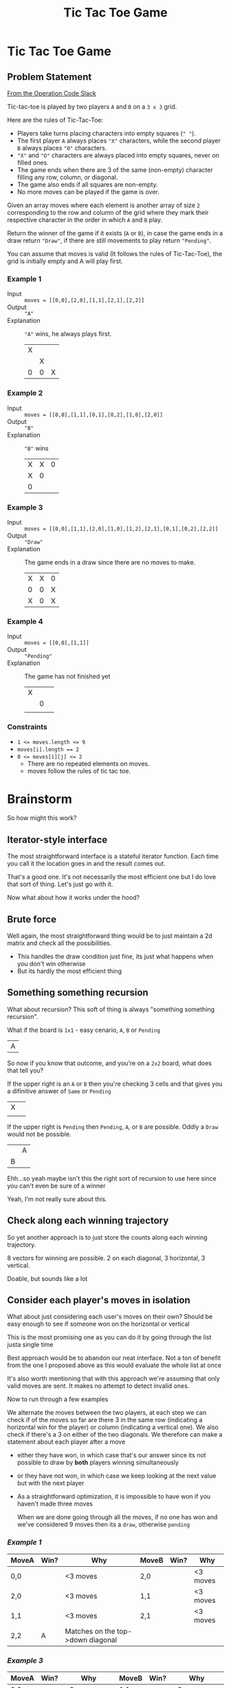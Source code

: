 #+TITLE: Tic Tac Toe Game
* Tic Tac Toe Game
** Problem Statement
   [[https://operation-code.slack.com/archives/C7JMZ5LAV/p1632137523014200][From the Operation Code Slack]]

   Tic-tac-toe is played by two players =A= and =B= on a =3 x 3= grid.

   Here are the rules of Tic-Tac-Toe:
   - Players take turns placing characters into empty squares (=" "=).
   - The first player =A= always places ="X"= characters, while the second player =B= always places ="O"= characters.
   - ="X"= and ="O"= characters are always placed into empty squares, never on filled ones.
   - The game ends when there are 3 of the same (non-empty) character filling any row, column, or diagonal.
   - The game also ends if all squares are non-empty.
   - No more moves can be played if the game is over.

   Given an array moves where each element is another array of size =2= corresponding to the row and column of the grid where they mark their respective character in the order in which =A= and =B= play.

   Return the winner of the game if it exists (=A= or =B=), in case the game ends in a draw return ~"Draw"~, if there are still movements to play return ~"Pending"~.

   You can assume that moves is valid (It follows the rules of Tic-Tac-Toe), the grid is initially empty and A will play first.

*** Example 1

    - Input :: ~moves = [[0,0],[2,0],[1,1],[2,1],[2,2]]~
    - Output :: ~"A"~
    - Explanation :: ~"A"~ wins, he always plays first.
      | X |   |   |
      |   | X |   |
      | 0 | 0 | X |

*** Example 2

    - Input :: ~moves = [[0,0],[1,1],[0,1],[0,2],[1,0],[2,0]]~
    - Output :: ~"B"~
    - Explanation :: ~"B"~ wins
      | X | X | 0 |
      | X | 0 |   |
      | 0 |   |   |

*** Example 3
    - Input :: ~moves = [[0,0],[1,1],[2,0],[1,0],[1,2],[2,1],[0,1],[0,2],[2,2]]~
    - Output :: ~"Draw"~
    - Explanation :: The game ends in a draw since there are no moves to make.
      | X | X | 0 |
      | 0 | 0 | X |
      | X | 0 | X |


*** Example 4
    - Input :: ~moves = [[0,0],[1,1]]~
    - Output :: ~"Pending"~
    - Explanation :: The game has not finished yet
      | X |   |   |
      |   | 0 |   |
      |   |   |   |

*** Constraints
    - ~1 <= moves.length <= 9~
    - ~moves[i].length == 2~
    - ~0 <= moves[i][j] <= 2~
      - There are no repeated elements on moves.
      - moves follow the rules of tic tac toe.

* Brainstorm

  So how might this work?


** Iterator-style interface

   The most straightforward interface is a stateful iterator function. Each time you call it the location goes in and the result comes out.

   That's a good one. It's not necessarily the most efficient one but I do love that sort of thing. Let's just go with it.

   Now what about how it works under the hood?


** Brute force
   Well again, the most straightforward thing would be to just maintain a 2d matrix and check all the possibilities.

   - This handles the draw condition just fine, its just what happens when you don't win otherwise
   - But its hardly the most efficient thing

** Something something recursion
   What about recursion? This soft of thing is always "something something recursion".

   What if the board is =1x1= - easy cenario, =A=, =B= or =Pending=

   | A |

   So now if you know that outcome, and you're on a =2x2= board, what does that tell you?

   If the upper right is an =A= or =B= then you're checking 3 cells and that gives you a difinitive answer of =Same= or =Pending=

   | X |   |
   |   |   |

   If the upper right is =Pending= then =Pending=, =A=, or =B= are possible. Oddly a =Draw= would not be possible.

   |   | A |
   | B |   |

   Ehh...so yeah maybe isn't this the right sort of recursion to use here since you can't even be sure of a winner

   Yeah, I'm not really sure about this.

** Check along each winning trajectory

   So yet another approach is to just store the counts along each winning trajectory.

   8 vectors for winning are possible. 2 on each diagonal, 3 horizontal, 3 vertical.

   Doable, but sounds like a lot

** Consider each player's moves in isolation

   What about just considering each user's moves on their own? Should be easy enough to see if someone won on the horizontal or vertical

   This is the most promising one as you can do it by going through the list justa single time

   Best approach would be to abandon our neat interface. Not a ton of benefit from the one I proposed above as this would evaluate the whole list at once

   It's also worth mentioning that with this approach we're assuming that only valid moves are sent. It makes no attempt to detect invalid ones.

   Now to run through a few examples

   We alternate the moves between the two players, at each step we can check if of the moves so far are there 3 in the same row (indicating a horizontal win for the player) or column (indicating a vertical one). We also check if there's a 3 on either of the two diagonals. We therefore can make a statement about each player after a move

   - either they have won, in which case that's our answer since its not possible to draw by *both* players winning simultaneously
   - or they have not won, in which case we keep looking at the next value but with the next player
   - As a straightforward optimization, it is impossible to have won if you haven't made three moves

     When we are done going through all the moves, if no one has won and we've considered 9 moves then its a =draw=, otherwise =pending=


*** [[Example 1]]

    | MoveA | Win? | Why                               | MoveB | Win? | Why      |
    |-------+------+-----------------------------------+-------+------+----------|
    | 0,0   |      | <3 moves                          | 2,0   |      | <3 moves |
    | 2,0   |      | <3 moves                          | 1,1   |      | <3 moves |
    | 1,1   |      | <3 moves                          | 2,1   |      | <3 moves |
    | 2,2   | A    | Matches on the top->down diagonal |       |      |          |


*** [[Example 3]]

    | MoveA | Win? | Why                   | MoveB | Win? | Why                   |
    |-------+------+-----------------------+-------+------+-----------------------|
    | 0,0   |      | <3 moves              | 1,1   |      | <3 moves              |
    | 2,0   |      | <3 moves              | 1,0   |      | <3 moves              |
    | 1,2   |      | <3 moves              | 2,1   |      | <3 moves              |
    | 0,1   |      | no row, col, diagonal | 0,2   |      | no row, col, diagonal |
    | 2,2   |      | no row, col, diagonal |       |      |                       |

    At this point we don't have a winner and we have seen 9 moves. It must be a ~Draw~


*** [[Example 4]]

    | MoveA | Win? | Why      | MoveB | Win? | Why      |
    |-------+------+----------+-------+------+----------|
    | 0,0   |      | <3 moves | 1,1   |      | <3 moves |

    We haven't hit 9 moves yet. Must be ~Pending~


* Python Implementation
  :PROPERTIES:
  :header-args:python: :noweb strip-export :exports both :eval no :results output
  :END:

  Alright so with that explanation I think we can get going

  We'll start at the high level. We will want to take our move coordinates one by one and identify which player each move is for.

  We could do this by matching up our list of coordinates with an iterable of player moves

  The later just cycles between =A= and =B=, easy enough. And because the board has only 9 coordinates possible, we might as well set an upper limit to the moves we care about so that no one can mess with us by sending it *too many* moves.

  Once we have that, we will evaluate each player's moves against the coordinates they are moving to which will give us whether that player has won. If we run through the whole list of coordinates then we can decide what happened based on the number of moves we've seen.

  From there, it's just a matter of figuring out typing

  #+name: python-tictactoe_game_state
  #+begin_src python
    <<python-imports>>
    Coordinate = Tuple[int, int]

    _Player = Literal['A', 'B']
    TicTacToeState = Literal[_Player, 'Draw', 'Pending']

    max_to_moves_to_consider = 9

    def tictactoe_game_state(move_coordinates: Iterable[Coordinate]) -> TicTacToeState:
        player_moves = islice(cycle([move_evaluator('A'), move_evaluator('B')]), max_to_moves_to_consider)
        move_count = 0

        for coordinate, move in zip(move_coordinates, player_moves):
            winner = move(coordinate)
            if winner:
                return winner
            move_count +=1

        if move_count >= max_to_moves_to_consider:
            return 'Draw'
        return 'Pending'

  #+end_src

  We can test this by hard coding some of the results we know so for example if ~move~ always returns ~None~ we should get a draw, and if we don't send in enough items we want it to pend

  #+begin_src python :eval yes
    <<python-tictactoe_game_state>>

    def move_evaluator(_):
        return lambda _: None

    print('draw:', tictactoe_game_state([[0,0],[1,1],[2,0],[1,0],[1,2],[2,1],[0,1],[0,2],[2,2]]) )
    print('pending:', tictactoe_game_state([[0,0],[1,1]]) )
  #+end_src

  #+RESULTS:
  : draw: Draw
  : pending: Pending

  What if we hard code the victory of 'A' on the third move?

  #+begin_src python :eval yes
    <<python-tictactoe_game_state>>

    def move_evaluator(player):
        it = iter([None, None, player])
        return lambda _: next(it)

    print('player A:', tictactoe_game_state([[0,0],[2,0],[1,1],[2,1],[2,2]]) )
  #+end_src

  #+RESULTS:
  : player A: A

  Well, that's pretty good evidence that the above logic is correct. So let's create a proper ~move_evaluator~

  We can start by considering how we will check for victory conditions. No one is asking us to track *where* each coordinate we've seen is placed, we can simply track the victory conditions. So under this plan here we want to track *how many* coordinates we've seen for all the possible ways we can win - 3 rows, 3 columns, and two diagonals. With that in hand we could simply check if any victory condition has been met 3 times. That is to say if we've seen 3 coordinates that fall in the same row that must be a win.

  #+name: python-coordinate_state
  #+begin_src python
    coordinates_in_row = [0, 0, 0]
    coordinates_in_column = [0, 0, 0]
    coordinates_on_diagonal = [0, 0] # ⇘,	⇙

    all_coordinate_slots = chain(coordinates_in_row, coordinates_in_column, coordinates_on_diagonal)
    has_won = lambda: any(filter(lambda n : n>=3, all_coordinate_slots))
  #+end_src

  How do we increment these? Well, for rows and columns it is easy. If a coordinate is ~2,1~ then you've seen a coordinate in row 2 and column 1 and increment these accordingly.

  For diagonals it gets a bit harder.
  - Diagonal 0 (=⇘=) :: We observe that for a coordinate to fall on this diagonal it must be true that ~row == column~
  - Diagonal 1 (=⇙=) :: We can actually do the same check as in Diagonal 0 but we must imagine that the column is reflected around the vertical midpoint so ~row == abs(2-column)~

  We can now create function to  ~record~ a coordinate

  #+name: python-record_state
  #+begin_src python
    def record(coordinate: Coordinate):
        r,c = coordinate
        coordinates_in_row[r] += 1
        coordinates_in_column[c] += 1
        if r == c:
            coordinates_on_diagonal[0] += 1
        if r == abs(2-c): # would be the same as above if reflected around y axis
            coordinates_on_diagonal[1] += 1
            logging.debug(f'recorded: {coordinate}, tracked state: { coordinates_in_row }, { coordinates_in_column }, { coordinates_on_diagonal }')
  #+end_src

  Now what about the actual evaluation function that is called each time with a different coordinate?

  It's got this implicit state where we can optimize the first 2 calls by recording the coordinates and replying that there is no victory without even checking. After that we've got to start checking.

  That sort of pattern is a form of generator isn't it?  Interestingly, since you are receiving a coordinate each time, then maybe we should style it as the more "advanced" form of a generator which is sent values (in this case the coordinate). This is supported in python with the generator's ~send~ function but its a totally weird, anti-intuitive syntax where you basically have to call ~next~ once and *afterwards* call ~send~ to advance the iterator properly. Still, a good idea here, even if the python approach to it is bizarre.

  Because of the awkward syntax we actually need an extra ~yield~ out front. This is what the first ~next~ runs to

  #+name: python-evaluate
  #+begin_src python
    def evaluate() -> Generator[Optional[_MoveEvaluatorPlayer], Coordinate, None]:
        for _ in range(3):
            coordinate = yield None
            record(coordinate)

        while True:
            coordinate = yield (player if has_won() else None)
            record(coordinate)
  #+end_src
  
  And now all that remains is to put these things together around a well typed interface. Turns out the function we want to return is identical to the ~generator.send~ function, so lets just return that
  
  #+name: python-move_evaluator
  #+begin_src python
    _MoveEvaluatorPlayer = TypeVar('_MoveEvaluatorPlayer', bound=_Player)

    def move_evaluator(player: _MoveEvaluatorPlayer) -> Callable[[Coordinate], Optional[_MoveEvaluatorPlayer]]:
        <<python-coordinate_state>>
        <<python-record_state>>
        <<python-evaluate>>

        evaluation = evaluate()
        next(evaluation) # advance to the first yield
        return evaluation.send
  #+end_src

  And I think that's it? Lets test it

  #+begin_src python :eval yes
    <<python-tictactoe_game_state>>

    <<python-move_evaluator>>

    print('player A:', tictactoe_game_state([[0,0],[2,0],[1,1],[2,1],[2,2]]) )
    print('player B:', tictactoe_game_state([[0,0],[1,1],[0,1],[0,2],[1,0],[2,0]]) )
    print('draw:', tictactoe_game_state([[0,0],[1,1],[2,0],[1,0],[1,2],[2,1],[0,1],[0,2],[2,2]]) )
    print('pending:', tictactoe_game_state([[0,0],[1,1]]) )
  #+end_src

  #+RESULTS:
  : player A: A
  : player B: B
  : draw: Draw
  : pending: Pending

  Yay!

** Imports and Utils

   #+name: python-imports
   #+begin_src python
     from typing import Tuple, Iterable, Literal, Callable, TypeVar, Optional, Generator
     from itertools import cycle, islice, chain
     import logging
   #+end_src

** Playground

*** Sending to python generators
    Two-way to python generators are super weird. You have to first ~next()~ and afterwards *only* ~send~. Lets practice the timing

    #+begin_src python :eval yes
      def gen():
          x = 0
          while True:
              print('^', x)
              x = yield x*x
              print('$', x)

      g = gen()

      print('a')
      print('b', next(g))
      print('c', g.send(3))
      print('e', g.send(5))
      print('f', g.send(8))
    #+end_src

    #+RESULTS:
    #+begin_example
    a
    ^ 0
    b 0
    $ 3
    ^ 3
    c 9
    $ 5
    ^ 5
    e 25
    $ 8
    ^ 8
    f 64
    #+end_example

*** Debugging A winning too early
    Something was wrong..that's not it. We're getting false positives from player A. Lets check it in isolation. We can also enable logging

    #+begin_src python :eval yes
      import sys

      <<python-tictactoe_game_state>>

      <<python-move_evaluator>>

      logging.basicConfig(stream=sys.stdout, level=logging.DEBUG)
      logging.debug('ready')
      move = move_evaluator('A')
      print('not A', [move(c) for c in [[0,0], [1,1], [2,1], [2,2]]])
    #+end_src

    #+RESULTS:
    : DEBUG:root:ready
    : DEBUG:root:recorded: [0, 0], tracked state: [1, 0, 0], [1, 0, 0], [1, 0]
    : DEBUG:root:recorded: [1, 1], tracked state: [1, 1, 0], [1, 1, 0], [2, 1]
    : DEBUG:root:recorded: [2, 1], tracked state: [1, 1, 1], [1, 2, 0], [2, 1]
    : DEBUG:root:recorded: [2, 2], tracked state: [1, 1, 2], [1, 2, 1], [3, 1]
    : not A [None, None, None, 'A']

    Ah, fixed it
